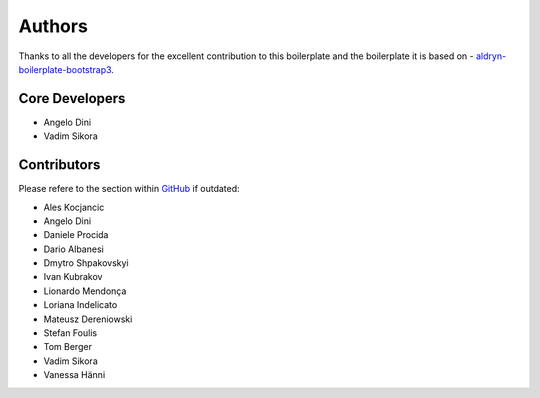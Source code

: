 #######
Authors
#######

Thanks to all the developers for the excellent contribution to this boilerplate
and the boilerplate it is based on - `aldryn-boilerplate-bootstrap3
<https://github.com/aldryn/aldryn-boilerplate-bootstrap3>`_.


***************
Core Developers
***************

* Angelo Dini
* Vadim Sikora


************
Contributors
************

Please refere to the section within
`GitHub <https://github.com/divio/djangocms-boilerplate-webpack/graphs/contributors/>`_ if outdated:

* Ales Kocjancic
* Angelo Dini
* Daniele Procida
* Dario Albanesi
* Dmytro Shpakovskyi
* Ivan Kubrakov
* Lionardo Mendonça
* Loriana Indelicato
* Mateusz Dereniowski
* Stefan Foulis
* Tom Berger
* Vadim Sikora
* Vanessa Hänni
